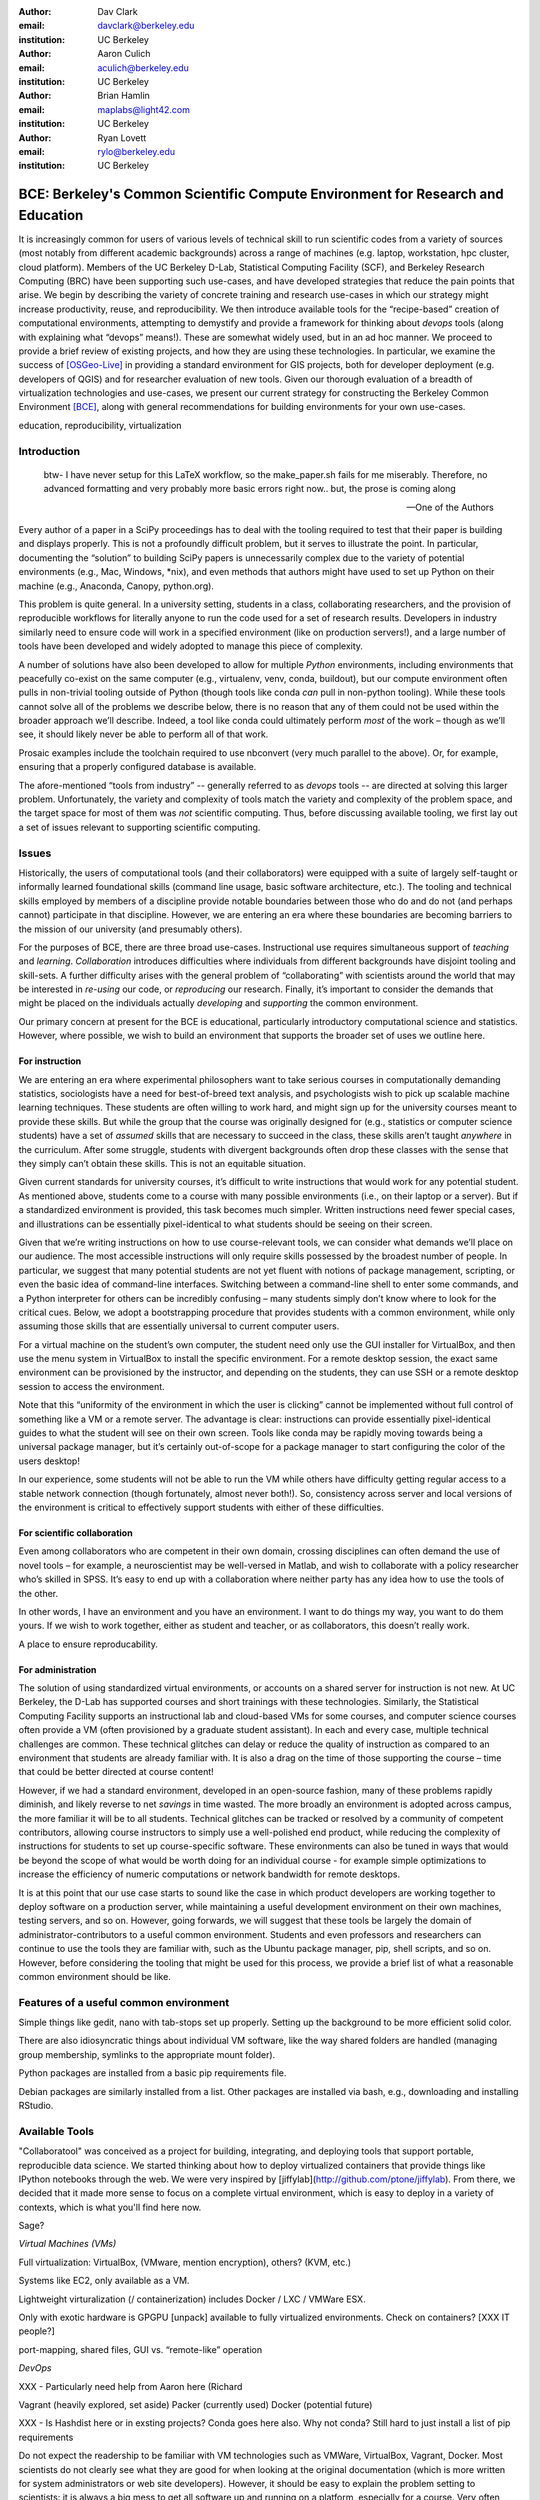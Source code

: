 ﻿:author: Dav Clark
:email: davclark@berkeley.edu
:institution: UC Berkeley

:author: Aaron Culich
:email: aculich@berkeley.edu
:institution: UC Berkeley

:author: Brian Hamlin
:email: maplabs@light42.com
:institution: UC Berkeley

:author: Ryan Lovett
:email: rylo@berkeley.edu
:institution: UC Berkeley


--------------------------------------------------------------------------------
BCE: Berkeley's Common Scientific Compute Environment for Research and Education
--------------------------------------------------------------------------------

.. class:: abstract

It is increasingly common for users of various levels of technical skill to run scientific codes from a variety of sources (most notably from different academic backgrounds) across a range of machines (e.g. laptop, workstation, hpc cluster, cloud platform). 
Members of the UC
Berkeley D-Lab, Statistical Computing Facility (SCF), and Berkeley Research
Computing (BRC) have been supporting such use-cases, and have developed strategies that reduce the pain points that arise.
We begin by describing the variety of concrete training and research use-cases in which
our strategy might increase productivity, reuse, and reproducibility.
We then introduce available tools for the “recipe-based” creation of computational environments, attempting to demystify and provide a framework for thinking about *devops* tools (along with explaining what “devops” means!). These are somewhat widely used, but in an ad hoc manner.
We proceed to provide a brief review of existing projects, and how they are using these technologies.
In particular, we examine the success of [OSGeo-Live]_ in providing a standard environment for GIS projects, both for developer deployment (e.g. developers of QGIS) and for researcher evaluation of new tools.
Given our thorough evaluation of a breadth of virtualization technologies and
use-cases, we present our current strategy for constructing the Berkeley Common Environment [BCE]_, along with general recommendations for building environments for your own use-cases.

.. class:: keywords

   education, reproducibility, virtualization

Introduction
------------

  btw- I have never setup for this LaTeX workflow, so the make_paper.sh
  fails for me miserably. Therefore, no advanced formatting and very probably
  more basic errors right now.. but, the prose is coming along

  --One of the Authors

Every author of a paper in a SciPy proceedings has to deal with the tooling required to test that their paper is building and displays properly. This is not a profoundly difficult problem, but it serves to illustrate the point. In particular, documenting the “solution” to building SciPy papers is unnecessarily complex due to the variety of potential environments (e.g., Mac, Windows, \*nix), and even methods that authors might have used to set up Python on their machine (e.g., Anaconda, Canopy, python.org).

This problem is quite general. In a university setting, students in a class, collaborating researchers, and the provision of reproducible workflows for literally anyone to run the code used for a set of research results. Developers in industry similarly need to ensure code will work in a specified environment (like on production servers!), and a large number of tools have been developed and widely adopted to manage this piece of complexity.

A number of solutions have also been developed to allow for multiple *Python* environments, including environments that peacefully co-exist on the same computer (e.g., virtualenv, venv, conda, buildout), but our compute environment often pulls in non-trivial tooling outside of Python (though tools like conda *can* pull in non-python tooling). While these tools cannot solve all of the problems we describe below, there is no reason that any of them could not be used within the broader approach we’ll describe. Indeed, a tool like conda could ultimately perform *most* of the work – though as we’ll see, it should likely never be able to perform all of that work.

Prosaic examples include the toolchain required to use nbconvert (very much parallel to the above). Or, for example, ensuring that a properly configured database is available.

The afore-mentioned “tools from industry” -- generally referred to as *devops* tools -- are directed at solving this larger problem. Unfortunately, the variety and complexity of tools match the variety and complexity of the problem space, and the target space for most of them was *not* scientific computing. Thus, before discussing available tooling, we first lay out a set of issues relevant to supporting scientific computing.

Issues
------

Historically, the users of computational tools (and their collaborators) were equipped with a suite of largely self-taught or informally learned foundational skills (command line usage, basic software architecture, etc.). The tooling and technical skills employed by members of a discipline provide notable boundaries between those who do and do not (and perhaps cannot) participate in that discipline. However, we are entering an era where these boundaries are becoming barriers to the mission of our university (and presumably others).

For the purposes of BCE, there are three broad use-cases. Instructional use requires simultaneous support of *teaching* and *learning*. *Collaboration* introduces difficulties where individuals from different backgrounds have disjoint tooling and skill-sets. A further difficulty arises with the general problem of “collaborating” with scientists around the world that may be interested in *re-using* our code, or *reproducing* our research. Finally, it’s important to consider the demands that might be placed on the individuals actually *developing* and *supporting* the common environment.

Our primary concern at present for the BCE is educational, particularly introductory computational science and statistics. However, where possible, we wish to build an environment that supports the broader set of uses we outline here.

For instruction
^^^^^^^^^^^^^^^

We are entering an era where experimental philosophers want to take serious courses in computationally demanding statistics, sociologists have a need for best-of-breed text analysis, and psychologists wish to pick up scalable machine learning techniques. These students are often willing to work hard, and might sign up for the university courses meant to provide these skills. But while the group that the course was originally designed for (e.g., statistics or computer science students) have a set of *assumed* skills that are necessary to succeed in the class, these skills aren’t taught *anywhere* in the curriculum. After some struggle, students with divergent backgrounds often drop these classes with the sense that they simply can’t obtain these skills. This is not an equitable situation.

Given current standards for university courses, it’s difficult to write instructions that would work for any potential student. As mentioned above, students come to a course with many possible environments (i.e., on their laptop or a server). But if a standardized environment is provided, this task becomes much simpler. Written instructions need fewer special cases, and illustrations can be essentially pixel-identical to what students should be seeing on their screen.

Given that we’re writing instructions on how to use course-relevant tools, we can consider what demands we’ll place on our audience. The most accessible instructions will only require skills possessed by the broadest number of people. In particular, we suggest that many potential students are not yet fluent with notions of package management, scripting, or even the basic idea of command-line interfaces. Switching between a command-line shell to enter some commands, and a Python interpreter for others can be incredibly confusing – many students simply don’t know where to look for the critical cues. Below, we adopt a bootstrapping procedure that provides students with a common environment, while only assuming those skills that are essentially universal to current computer users. 

For a virtual machine on the student’s own computer, the student need only use the GUI installer for VirtualBox, and then use the menu system in VirtualBox to install the specific environment. For a remote desktop session, the exact same environment can be provisioned by the instructor, and depending on the students, they can use SSH or a remote desktop session to access the environment.

Note that this “uniformity of the environment in which the user is clicking” cannot be implemented without full control of something like a VM or a remote server. The advantage is clear: instructions can provide essentially pixel-identical guides to what the student will see on their own screen. Tools like conda may be rapidly moving towards being a universal package manager, but it’s certainly out-of-scope for a package manager to start configuring the color of the users desktop! 

In our experience, some students will not be able to run the VM while others have difficulty getting regular access to a stable network connection (though fortunately, almost never both!). So, consistency across server and local versions of the environment is critical to effectively support students with either of these difficulties.

For scientific collaboration
^^^^^^^^^^^^^^^^^^^^^^^^^^^^

Even among collaborators who are competent in their own domain, crossing disciplines can often demand the use of novel tools – for example, a neuroscientist may be well-versed in Matlab, and wish to collaborate with a policy researcher who’s skilled in SPSS. It’s easy to end up with a collaboration where neither party has any idea how to use the tools of the other.

In other words, I have an environment and you have an environment. I want to do things my way, you want to do them yours. If we wish to work together, either as student and teacher, or as collaborators, this doesn’t really work.

A place to ensure reproducability.


For administration
^^^^^^^^^^^^^^^^^^

The solution of using standardized virtual environments, or accounts on a shared server for instruction is not new. At UC Berkeley, the D-Lab has supported courses and short trainings with these technologies. Similarly, the Statistical Computing Facility supports an instructional lab and cloud-based VMs for some courses, and computer science courses often provide a VM (often provisioned by a graduate student assistant). In each and every case, multiple technical challenges are common. These technical glitches can delay or reduce the quality of instruction as compared to an environment that students are already familiar with. It is also a drag on the time of those supporting the course – time that could be better directed at course content!

However, if we had a standard environment, developed in an open-source fashion, many of these problems rapidly diminish, and likely reverse to net *savings* in time wasted. The more broadly an environment is adopted across campus, the more familiar it will be to all students. Technical glitches can be tracked or resolved by a community of competent contributors, allowing course instructors to simply use a well-polished end product, while reducing the complexity of instructions for students to set up course-specific software. These environments can also be tuned in ways that would be beyond the scope of what would be worth doing for an individual course - for example simple optimizations to increase the efficiency of numeric computations or network bandwidth for remote desktops.

It is at this point that our use case starts to sound like the case in which product developers are working together to deploy software on a production server, while maintaining a useful development environment on their own machines, testing servers, and so on. However, going forwards, we will suggest that these tools be largely the domain of administrator-contributors to a useful common environment. Students and even professors and researchers can continue to use the tools they are familiar with, such as the Ubuntu package manager, pip, shell scripts, and so on. However, before considering the tooling that might be used for this process, we provide a brief list of what a reasonable common environment should be like.

Features of a useful common environment
---------------------------------------

Simple things like gedit, nano with tab-stops set up properly. Setting up the background to be more efficient solid color.

There are also idiosyncratic things about individual VM software, like the way shared folders are handled (managing group membership, symlinks to the appropriate mount folder).

Python packages are installed from a basic pip requirements file.

Debian packages are similarly installed from a list.
Other packages are installed via bash, e.g., downloading and installing RStudio.


Available Tools
---------------

"Collaboratool" was conceived as a project for building, integrating, and
deploying tools that support portable, reproducible data science.  We started
thinking about how to deploy virtualized containers that provide things like
IPython notebooks through the web. We were very inspired by
[jiffylab](http://github.com/ptone/jiffylab). From there, we decided that it
made more sense to focus on a complete virtual environment, which is easy to
deploy in a variety of contexts, which is what you'll find here now.

Sage?

*Virtual Machines (VMs)*

Full virtualization: VirtualBox, (VMware, mention encryption), others? (KVM, etc.)

Systems like EC2, only available as a VM.

Lightweight virturalization (/ containerization) includes Docker / LXC / VMWare
ESX.

Only with exotic hardware is GPGPU [unpack] available to fully virtualized environments. Check on containers? [XXX IT people?]

port-mapping, shared files, GUI vs. “remote-like” operation

*DevOps*

XXX - Particularly need help from Aaron here (Richard

Vagrant (heavily explored, set aside)
Packer (currently used)
Docker (potential future)

XXX - Is Hashdist here or in exsting projects? Conda goes here also. Why not conda? Still hard to just install a list of pip requirements




Do not expect the readership to be familiar with VM technologies such as VMWare, VirtualBox, Vagrant, Docker. Most scientists do not clearly see what they are good for when looking at the original documentation (which is more written for system administrators or web site developers). However, it should be easy to explain the problem setting to scientists: it is always a big mess to get all software up and running on a platform, especially for a course. Very often scientific computing implies a lot of sophisticated software beyond Anaconda or Enthought ready-make setups. You present smooth solutions, and most scientists will benefit from them.
Explain or avoid terms in the VM community such as provisioning. Make sure you reach out to the average scientist (who knows very well that setting up a Python environment is often non-trivial).
The big difficulty (for me) is to choose the right VM tool. Any experience with VMWare, VirtualBox, Vagrant, Docker would be very useful at this stage.
So far VM tools are mostly used on individual laptops. The idea that a VM can be used on computer systems at a university and could services as well, and that one can simply move the laptop VM to these platforms, is something that will greatly increase productivity.

Summarizing the pull-request feedback
- the most common case for VM tools is the laptop
- mobility of VMs between computing platforms will increase productivity
- Choosing between the multiplicity of VM tools is a big difficulty
- explain what is possible or what these tools enable: the utility of VM tools is not obvious to scientists by reading the tool’s documentation
- to reach a general (scientific) audience, avoid VM jargon
- scientific computing requires more than just the packaging basics

Problem 1: The quote at the beginning of this paper represents the first barrier to collaboration in which the full set of requirements are not explicitly stated and there is an assumption that all collaborators already have or can set up an environment to collaborate. The number of steps or the time required to satisfy these assumptions is unknown, and regularly exceeds the time available. For example, in the context of a 1.5 hour workshop or a class with only handful of participants, if all cannot be set up within a fixed amount of time (typically 20 minutes at most) it will jeopardize successfully completing the workshop or class materials and will discourage participation.

Solution 1: Eliminate dependency hell. Provide a method to ensure that all participants can successfully complete the installation with a fixed number of well-known steps across all platforms within a fixed amount of time. The BCE platform provides this in a scalable and quantifiable way.

Problem 2: We will consider a participant’s laptop the unit-of-compute since it is the primary platform widely used across the research and teaching space and is a reasonable assumption to require: specifically a 64-bit laptop with 4GB of RAM. These requirements are usually sufficient to get started, however the algorithms or size of in-memory data may exceed the available memory of this unit-of-compute and the participant may need to migrate to another compute resource such as a powerful workstation with 128GB of RAM, an amount of memory not yet available in even the most advanced laptops which typically max-out at 16GB at the time of this writing.

Solution 2: Enable computing beyond the laptop. Though a workstation with plentiful memory by virtue of exactly replicating the environment available in Solution 1, the participant is guaranteed to replicate the data processing, transformations, and analysis steps they ran on their laptop in these other environments with the benefit of more memory available on those systems. This also includes the ability to use the common GUI interface provided by BCE as a VDI (Virtual Desktop Integration).

Problem 3: Even though Solution 2 allows us to grow beyond the laptop, the time required

Solution 3: Enable pleasantly parallel scale-out. A cluster may be available in your department or at your institution or at national facilities that provides the equivalent of a hundred or a thousand of the workstations you may have in your lab, enabled by Solution 2. BCE works in these environments and allows you to install additional software components as you wish without relying on cluster administrators for help.

Problem 4: Assuming you have the grant money to buy a large workstation with lots of memory and many processors, you may only need that resource for a 1 to 2 week period of time, so spending your money on a resource that remains unused 95% of the time is a waste of your grant money.

Solution 4: Enable on-demand resizing of resources. The BCE solution works on cloud resources that may allow you to scale out

OSGeo-Live: A Successful Common Environment
-------------------------------------------

The OSGeo-Live virtual machine is an example of exactly the kind of environment described above. Despite the availability of sophisticated devops tools, and considerable technical competence amongst contributors to the project, the project is configured using a combination of Python, Perl and shell scripts, along with some straightforward conventions that support easy inter-operation of different projects.

The OSGeo-Live, a project the Open Source Geospatial Foundation, is a vivid example
of both a sophisticated compute environment, and synergistic community process;
quoting from the OSGeo-Live [1] website:


'''
The OSGeo-Live is a self-contained bootable DVD, USB thumb drive or Virtual
Machine based on Xubuntu, that allows you to try a wide variety of open source
geospatial software without installing anything. It is composed entirely of free
software, allowing it to be freely distributed, duplicated and passed around.

It provides pre-configured applications for a range of geospatial use cases,
including storage, publishing, viewing, analysis and manipulation of data. It
also contains sample datasets and documentation.
'''

The OSGeo-Live is formally a project of the Open Source Geospatial Foundation
(OSGeo), an international body modeled on the Apache Foundation [3]. Eight years
ago, there existed several very large and growing open-source geospatial
projects, whose founders and developers decided would benefit from a common
legal and technical infrastructure. Those projects included GRASS, Mapserver,
GDAL and QGis.  At the same time. the OSGeo-Live began with a smaller open
project based in Australia that sought to build an "easy to try and use"
software environment for these and other spatial data applications. After some
discussion and planning conducted between a handful of intrepid principals
across the globe on the Internet, the nascent OSGeo-Live project committed
itself to the larger OSGeo Foundation structure in its second year. More than
fifty (50) open-source projects now actively maintain and improve their own
install scripts, examples and documentation. After long years of "tepid" progress and iteration, a combination of techincal stability,
tool sets, community awareness and clearly-defined steps to contribute, provided the basis
for substantial growth. The OSGeo-Live is now very stable, easily incorporates advances in
components, and widely adopted.


OSGeo-Live is now very stable, easily incorporates advances in components,
and widely adopted. Let's look at each of these building blocks briefly:

Technical Stability
^^^^^^^^^^^^^^^^^^^

An original goal of the OSGeo-Live was to operate well on minimal hardware with
broad support for common peripherals, and a license structure compatible with
project goals. The XUbuntu version of Ubuntu Linux was chosen as a foundation,
and it was been very successful. To this day, almost all applications
operate easily in very modest RAM and disk space (with the notable exception of
Java-based software which requires substantially more RAM).

OSGeo-Live itself is not a "linux distribution" per se, primarily because the
project does not provide a seamless upgrade process from one version to another.
OSGeo-Live relies on the Ubuntu/Debian/GNU, apt-based ecosystem to handle
the heavy-lifting of system updates and upgrades. This is a win-win, as updates
are proven reliable over a very large Ubuntu community process, and frees
project participants to concentrate on adding value to its featured components.

As we shall see, due to a component architecture, individual software projects
can be installed as-needed on a generic base.

Tool Sets
^^^^^^^^^

It cannot be overstated that, a key component to the success of the 
overall project has been the availability of widely-known and reliable tools, 
to developers from all parts of the world and in all major spoken languages. 
It is also important to note that rather than require formal installation 
packages ".deb" for each project, the OSGeo-Live chose to use a simple install script format, one per installed project. This
choice proved crucial in the earliest stages, as an outside open-source project
evaluating participation in the Live could get started with fewer barriers to
entry, and then add rigor and features later. Almost by definition, the
candidate open-source projects had install scripts already built for Linux which
could be readily adopted to the OSGeo-Live install conventions. By providing
ample examples on the OSGeo-Live of install scripts in major deployment
contexts, for both applications and server processes,  and clear guidelines for
installation conventions, a new open-source project could almost immediately
develop and iterate their own install scripts in a straightforward way.

**detailed build directions here**
Particular example: web, including apache, WSGI, etc. Standard layout of web
directory. Fully working examples available for each "kind" of project.

Subversion repo -- asset heirarchy -- individual install scripts -- Live build
 scripts trac-subversion   http://trac.osgeo.org/osgeo/report/10

see screenshots

Directory gisvm - a detailed layout

File Structure
==============

bin/
     /main.sh # Call all the other scripts
       /setup.sh # Download, and install all core files and set up config files
       /install_project1.sh # Download, and install all files for project1
       /install_project2.sh # Download, and install all files for project2
       /install_desktop.sh
       /install_main_docs.sh
       /setdown.sh

       /build_iso.sh
         /load_mac_installers.sh
         /load_win_installers.sh

     bootstrap.sh
     inchroot.sh
     package.sh
     sync_livedvd.sh

app-conf/
     /project1/   # config files used by install_package1.sh script
     /project2/   # config files used by install_package2.sh script


app-data/
     /project1/   # data & help files used by package1
     /project2/   # data & help files used by package2

desktop-conf/     # data files and images used for the main desktop background
     
doc/
     /index_pre.html            # header for summary help page
     /index_post.html           # footer for summary help page
     /arramagong.css
     /jquery.js
     /template_definition.html  # example of project_definition.html file
     /template_description.html # example of project_description.html file
     /template_licence.html     # incorportate into project_description.html???

     /descriptions/
       /package_definition.html    # short (1 sentence) summary of installed pkg 
       /package_description.html   # getting started instructions for the LiveDVD user

download/       # copy of the livedvd project's download server webpage

sources.list.d/ # Supplimentary package repositories for /etc/apt/sources.list



Community Awareness
^^^^^^^^^^^^^^^^^^^

The processes of  adoption of new
technology - initial awareness, trialability, adoption and iteration -
are well-known [4].

In the case of the OSGeo-Live, an orginial design goal was to provide tools
to those doing geospatial fieldwork with limited resources, and who often lack
advanced programming and administration skills.


Several years into the project, funding was established via a grant from the Australian
government to build documentation on applications in the Overview and Quickstart formats
to professional graphic design standards. A single page for every application,
(Overview) and a second page with step-by-step instructions for a capable reader but no previous
exposure to the software (Quickstart). Each of these two pages is then translated into
various spoken languages, primarily by volunteers. Much later, a graph of "percentage complete"
for each human language group was added, which essentially makes translation into a sort of
competition. This has proved very successful. Note that the initial effort to build
standardized documentation required paid professionals. It seems unlikely that the
documentation would have been successful if only ad-hoc volunteer efforts were used.

The Open Source Geospatial Foundation (OSGeo) the hub for a variety of projects to interoperate, and
potentially share with each other / synergy. OSGeo raises awareness of other projects.

(see the transfer of tech, e.g., military technology to environmental applications)
(Maybe include story about Haiti response with open source mapping)


Steps to Contribute

A FAQ was written and published in an easily accessible location. Outreach was
conducted through formal and informal networks.

Major step in diffusion is folks knowing what the thing is at all. Value add /
branding - OSGeo has credibility from foundation status, participants,
consistent / good graphic design.

[1] http://live.osgeo.org
[2]  build stuff
[3]  repo stuff
[4] Diffusion of Innovation; Rogers et al 1962
http://en.wikipedia.org/wiki/Diffusion_of_Innovations

**misc cut text**

Eight
years ago, there existed several very large and growing open-source geospatial
projects, whose founders and developers decided would benefit from a common
legal and technical infrastructure. Those projects included GRASS, Mapserver,
GDAL and QGis.  At the same time. the OSGeo-Live began with a smaller open
project based in Australia that sought to build an "easy to try and use"
software environment for these and other spatial data applications. After some
discussion and planning conducted between a handful of intrepid principals
across the globe on the Internet, the nascent OSGeo-Live project committed
itself to the larger OSGeo Foundation structure in its second year.


missing title
-------------
What are the steps that established credibility to get projects contributing to
the distribution. Initially, just shell scripts to install five core / important
packages (XXX - what were they and why?). Reached out to 50 projects, more
outside of U.S. than in, including many non-english (as a primary language),
esp. from Europe. The social component of building the community was not
necessarily explicit or even shared or known to all contributors (provable?).

It consists of a choice of basic tools that are widely known to free software
developers: shell, Perl, or Python. Scripts may call package managers, few
constraints (e.g., keep recipes contained to a particular directory). Core,
customizable scripts designed to bootstrap new recipes.

Particular example: web, including apache, WSGI, etc. Standard layout of web
directory. Fully working examples available for each "kind" of project.

The result is that certain tools are becoming more and more visible. Projects
are encouraged that are implemented in standard frameworks (i.e., not Forth).

There's still not complete consensus, but the project is moving towards some
consensus infrastructure. Also see the transfer of, e.g., military technology to
environmental applications.

Maybe include story about Jamaica response with open source mapping.



Other virtual machines
----------------------

From [Mining the Social Web, a Chef+Vagrant solution](https://rawgit.com/ptwobrussell/Mining-the-Social-Web-2nd-Edition/master/ipynb/html/_Appendix%20A%20-%20Virtual%20Machine%20Experience.html)

From Matt Gee (of [DSSG](http://dssg.io): We've been trying a number of
different approaches to the standard development environment. For this year's
fellowship we went with a Chef cookbook + OpsWorks. This works for provisioning
our core resources. However, for weekend learn-a-thons and more portable VM.
We've tried our own VM using docker and well as some hosted boxes like yhat's
new Science Box. We should compare notes.

VM from Philip.

BCE: The Berkeley Common Environment
------------------------------------

The goal for the BCE is to provide both the ready-made environments, and also
the "recipes" or scripts setting up these environments. It should be easy for a
competent linux user to create recipes for custom tools that might not be
braodly useful (and thus, not already in BCE).

For classwork and research in the sciences at Berkeley, broadly defined to
include social science, life science, physical science, and engineering. Using
these tools, users can start up a virtual machine (VM) with a standardized Linux
operating environment containing a set of standard software for scientific
computing. The user can start the VM on their laptop, on a university server, or
in the cloud. Furthermore, users will be able to modify the instructions for
producing or modifying the virtual machine in a reproducible way for
communication with and distribution to others.

We envision the following core use cases:

  * creating a common computing environment for a course or workshop,
  * creating a common computational environment to be shared by a group of
    researchers or students, and
  * disseminating the computational environment so outsiders can reproduce the
    results of a group.

Other use cases/benefits:

 * Thin client / staff computing
 * Exam environments
 * Instructional labs
 * Sharing licensed software?
 * Make it easy to do the "right" thing (hard to do "wrong" thing)
 * Stable infrastructure
 * Managing complexity
 * Impacts beyond "the course"

What problems does BCE solve for you?

 * No more obscure installation issues - download and run a single virtual
   machine or get the same environment on a bare metal or virtual server.
 * I'm teaching a class - when you tell a student that a program behaves a
   certain way, it does!
 * I'm collaborating on some scientific research - now all of your collaborators
   can run your code without complex installation instructions.
 * Easy Deployment
 * Replication / Reproducible research
 * Easy transition across scales (laptop to cluster)
 * Tricky installs

To accomplish this, we envision that BCE will encompass the following:

 * a reproducible workflow that creates the standard VM/image
   with standard scientific computing software such as Python, R, git, etc.,
 * a standard binary image, produced by the workflow, that can be distributed as is and
   used on-the-fly with VirtualBox or VMWare Player with minimal dependencies, and
 * (possibly) an augmented workflow that represents multiple possible distributions tailored
   for different types of uses (e.g., different disciplines, different
   computational needs, class vs. research use, etc.). This might
   represent either a sequence or a tree of possible VMs.


*Tentative list of features*

 * VMs

   * A fixed, versioned VM provided each semester as a binary image for classes
     and workshops
   * Ideally, the same VM usable for research, with functionality for parallel
     computing and provisioned such that it can be used as the VM for virtual
     cluster nodes
   * The VM runnable on user laptops (Mac/Windows/Linux) and on cloud machines
   * The VM usable on user machines with minimal dependencies (e.g., either
     VirtualBox or VMware) and minimal setup, and with clear instructions for
     users on setup and on getting data/files into and out of the VM
   * Agreement on minimal hardware requirements on the host machine - do we
     support 32 bit, any minimum RAM required?
   * Shared folders (EBS on AWS), or other tech to make it possible to separate
     data from VM.

 * Provisioning

   * Provisioning is fully scripted - if the appropriate software is installed,
     the recipe should run reliably.
   * The provisioning details used to create a given VM available to users and
     with clear instructions on how to use and modify the provisioning; ideally
     the provisioning would be relatively simple for users to understand
   * The ability for a user to add software to a VM and then 'export' that
     information back into the provisioning workflow that can be used to
     recreate the modified VM

 * Logistics and training

   * A GitHub repository or the like plus a project website with all BCE
     materials available
   * Communication with users on bugs, desired features, and the like via the
     repository and a mailing list
   * Management / Versioning / Snapshotting

 * Problems

   * VMs reserve compute resources exclusively (less of a problem with LXC-like
     solutions).
   * Testing / Issue tracking

*Students ("horizontal" collaboration), Researchers ("vertical" collaboration)*

If you'd like to use the VM as a student, researcher, or instructor, our goal is
to make this easy for you.

If you're using VirtualBox, [follow these instructions](using-virtualbox.html).

If you'd like to use the VM on Amazon's EC2 cloud platform, [follow these
instructions](using-ec2.html).

Adding modules?

*Creating (and modifying) the BCE VM*

All the files for creating the VM are in the collaboratool repository on GitHub.

To clone the repository from the command line:

    git clone https://github.com/dlab-berkeley/collaboratool

Then go to the provisioning directory and see the information in HOWTO.md.

*VirtualBox*

  * Download and install VirtualBox from the [VirtualBox
    website](https://www.virtualbox.org/wiki/Downloads). This is the tool that
    runs the virtual machine for you.
  * Download the BCE VM in the form of an OVA file from [UNDER
    CONSTRUCTION](BCE-xubuntu-14.04-amd64.ova).
  * Open VirtualBox and import the BCE-xubuntu-14.04-amd64.ova file you just
    downloaded by going to "File->Import Appliance" and then selecting the .ova
    file from wherever you downloaded it to (possible 'Downloads' in your home
    directory on the machine).
  * Wait a few minutes...
  * Start the virtual machine by clicking on the tab for
    "BCE-xubuntu-14.04-amd64" on the left side and then clicking "Start" at the
    top. This will start a virtual Linux computer within your own machine. After
    a few seconds you should see black screen and then soon you'll see the
    desktop of the VM.

You now have a machine that has all the software installed as part of BCE,
including IPython and useful Python packages and R, RStudio and useful R
packages.

You can get a terminal window that allows you to type commands in a UNIX-style
shell by clicking on the icon of the black box with the $ symbo on the top
panel. Using this you can start IPython Notebook by simply typing "ipython
notebook" or  R by simply typing 'R' at the prompt in the terminal. This starts
a bare-bones R session. To start RStudio, either type 'rstudio' at the prompt on
go to "Applications->Programming->RStudio".

You can restart the VM at any time by opening VirtualBox and clicking on the tab
for the VM and clicking "Start" as you did above.

*Sharing folders and copying files between your computer and the VM*

One useful thing will be to share folders between the VM and the host machine so
that you can access the files on your computer from the VM. Do the following:

  * Got to "Devices->Shared Folder Settings" and click on the icon of a folder
    with a "+" on the right side.
  * Select a folder to share, e.g. your home directory on your computer by
    clicking on "Folder Path" and choosing "Other" and navigating to the folder
    of interest. For our purposes here, assume we click on "Documents".
  * Click "make permanent" and "auto-mount" and then click "Ok".
  * Reboot the machine by going to applications button on the left of the top
    toolbart, clicking on "Log Out", and choosing "Restart" in the window that
    pops up.
  * Once the VM is running again, click on the "Shared" folder on the desktop.
    You should see the folder "sf_Documents" (or whatever the folder name you
    selected was, in place of 'Documents'). You can drag and drop files to
    manipulate them.
  * Alternatively, from the Terminal, you can also see the directory by doing
    "cd ~/Desktop/shared/sf_Documents" and then "ls" will show you the files.

Be careful: unless you selected "read only" at the same time as "make
permanent", any changes to the shared folder on the VM affects the folder in the
'real world', namely your computer.

*EC2*

  * Go to [EC2 management console](http://console.aws.amazon.com) and choose the
    US-West-2 (Oregon) region, as that is where we have posted the BCE AMI.
    (You'll need to have an account set up.)
  * On the "AMIs" tab, search for the BCE AMI amongst public images.
  * Launch an instance 55. Follow the instructions given in the "Connect" button
    to SSH to the instance
  * If you want to connect as the "oski" user, you can deposit your public SSH
    key in the .ssh folder of the "oski" user.



Conclusion
----------

Keep in mind that *you* are now at the cutting edge. Extra care should be taken to make your tooling accessible to your collaborators. Where possible, use tools that your collaborators already know - shell, scripting, package management, etc.

That said, technologies that allow efficient usage of available hardware stand to provide substantial savings, and potential for re-use by researchers with less direct access to capital. [e.g., Docker, aggregation of cloud VM providers]

Let’s be intentional.
Be transparent/explicit about our choices/assumptions.
That *doesn’t* have to be technical - a simple text file or even a PDF can provide ample explanation that a human can understand.
Be willing to make strong recommendations based on what we are actually using (eat own dogfood)
Be willing to adopt/adapt/change/throw stuff out (have an exit strategy)

Recipe for setting up sicpy_proceedings build system on Ubuntu 14.04 (or BCE proper?).

Important Part
--------------

It is well known [Atr03]_ that Spice grows on the planet Dune.

References
----------

.. [BCE] http://collaboratool.berkeley.edu
.. [OSGeo-Live] http://www.osgeo.org/
   # A more proper reference
.. [Atr03] P. Atreides. *How to catch a sandworm*,
           Transactions on Terraforming, 21(3):261-300, August 2003.


[a]Copied from https://github.com/scipy-conference/scipy_proceedings/pull/98#issuecomment-46784086
